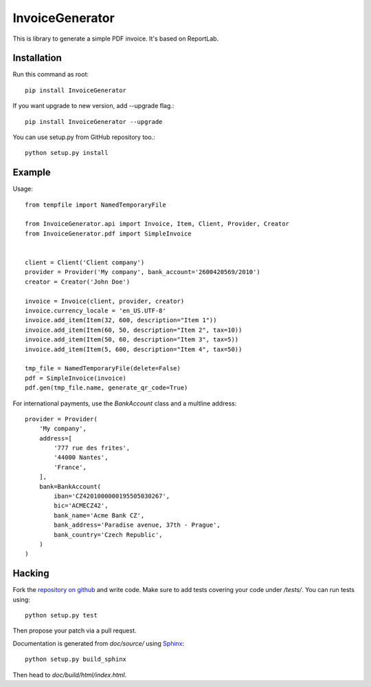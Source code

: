 ================
InvoiceGenerator
================
.. image:: https://travis-ci.org/creckx/InvoiceGenerator.svg
    :target: https://travis-ci.org/creckx/InvoiceGenerator

This is library to generate a simple PDF invoice. It's based on ReportLab.

Installation
============

Run this command as root::

	pip install InvoiceGenerator

If you want upgrade to new version, add --upgrade flag.::

	pip install InvoiceGenerator --upgrade

You can use setup.py from GitHub repository too.::

	python setup.py install


Example
=======

Usage::

	from tempfile import NamedTemporaryFile

	from InvoiceGenerator.api import Invoice, Item, Client, Provider, Creator
	from InvoiceGenerator.pdf import SimpleInvoice


	client = Client('Client company')
	provider = Provider('My company', bank_account='2600420569/2010')
	creator = Creator('John Doe')

	invoice = Invoice(client, provider, creator)
	invoice.currency_locale = 'en_US.UTF-8'
	invoice.add_item(Item(32, 600, description="Item 1"))
	invoice.add_item(Item(60, 50, description="Item 2", tax=10))
	invoice.add_item(Item(50, 60, description="Item 3", tax=5))
	invoice.add_item(Item(5, 600, description="Item 4", tax=50))

	tmp_file = NamedTemporaryFile(delete=False)
	pdf = SimpleInvoice(invoice)
	pdf.gen(tmp_file.name, generate_qr_code=True)

For international payments, use the `BankAccount` class and a multline address::

    provider = Provider(
        'My company',
        address=[
            '777 rue des frites',
            '44000 Nantes',
            'France',
        ],
        bank=BankAccount(
            iban='CZ4201000000195505030267',
            bic='ACMECZ42',
            bank_name='Acme Bank CZ',
            bank_address='Paradise avenue, 37th - Prague',
            bank_country='Czech Republic',
        )
    )

Hacking
=======

Fork the `repository on github <https://github.com/creckx/InvoiceGenerator>`_ and
write code. Make sure to add tests covering your code under `/tests/`. You can
run tests using::

    python setup.py test

Then propose your patch via a pull request.

Documentation is generated from `doc/source/` using `Sphinx
<http://sphinx-doc.org/>`_::

    python setup.py build_sphinx

Then head to `doc/build/html/index.html`.
